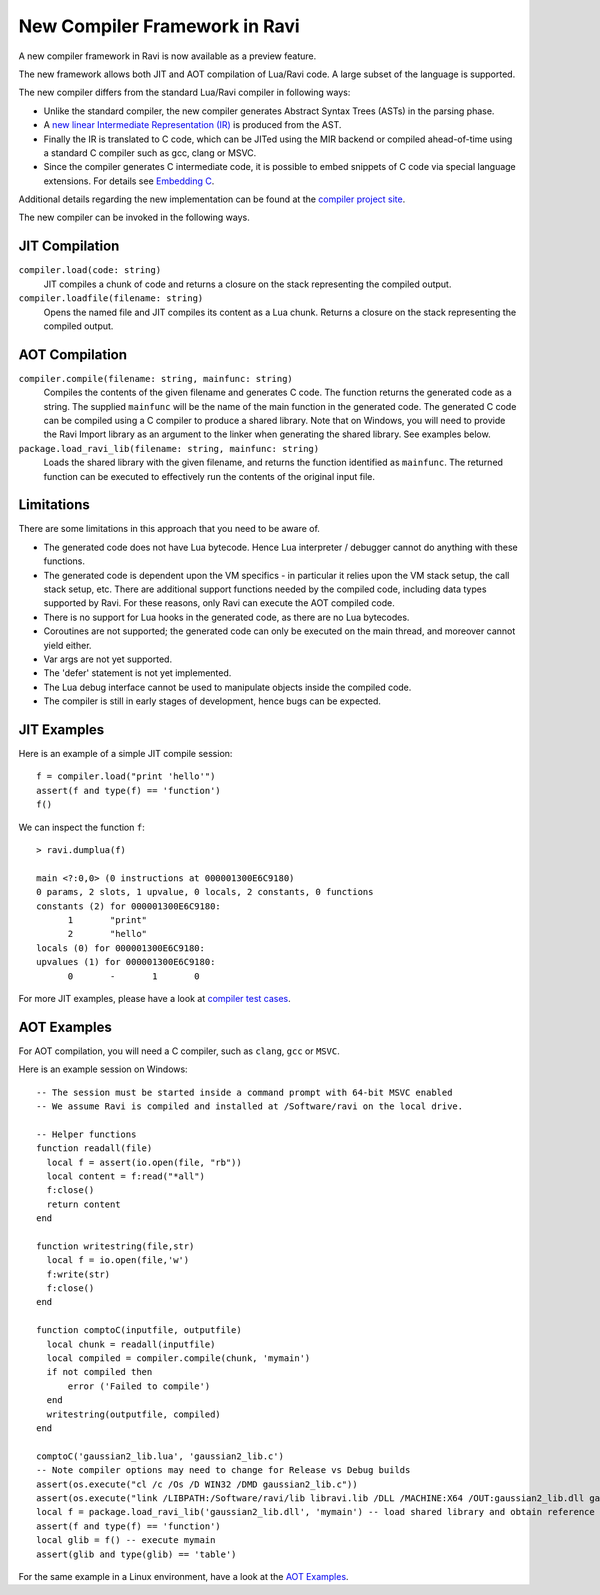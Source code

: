 New Compiler Framework in Ravi
==============================

A new compiler framework in Ravi is now available as a preview feature.

The new framework allows both JIT and AOT compilation of Lua/Ravi code.
A large subset of the language is supported.

The new compiler differs from the standard Lua/Ravi compiler in following ways:

* Unlike the standard compiler, the new compiler generates Abstract Syntax Trees (ASTs) in the parsing phase.
* A `new linear Intermediate Representation (IR) <https://github.com/dibyendumajumdar/ravi-compiler/blob/master/docs/linear-ir.md>`_ is produced from the AST.
* Finally the IR is translated to C code, which can be JITed using the MIR backend or compiled ahead-of-time using a standard C compiler such as gcc, clang or MSVC.
* Since the compiler generates C intermediate code, it is possible to embed snippets of C code via special language extensions. For details see `Embedding C <https://github.com/dibyendumajumdar/ravi-compiler/wiki/Embedding-C>`_.

Additional details regarding the new implementation can be found at the `compiler project site <https://github.com/dibyendumajumdar/ravi-compiler>`_.

The new compiler can be invoked in the following ways.

JIT Compilation
---------------

``compiler.load(code: string)``
  JIT compiles a chunk of code and returns a closure on the stack representing the compiled output.
``compiler.loadfile(filename: string)``
  Opens the named file and JIT compiles its content as a Lua chunk. Returns a closure on the stack representing the compiled output.
 
AOT Compilation
---------------
  
``compiler.compile(filename: string, mainfunc: string)``
  Compiles the contents of the given filename and generates C code. The function returns the generated code as a string. The supplied ``mainfunc`` will be the name of the main function in the generated code. The generated C code can be compiled using a C compiler to produce a shared library. Note that on Windows, you will need to provide the Ravi Import library as an argument to the linker when generating the shared library. See examples below.
``package.load_ravi_lib(filename: string, mainfunc: string)``
  Loads the shared library with the given filename, and returns the function identified as ``mainfunc``. The returned function can be executed to effectively run the contents of the original input file.

Limitations
-----------

There are some limitations in this approach that you need to be aware of.

* The generated code does not have Lua bytecode. Hence Lua interpreter / debugger cannot do anything with these functions.
* The generated code is dependent upon the VM specifics - in particular it relies upon the VM stack setup, the call stack setup, etc. There are additional support functions needed by the compiled code, including data types supported by Ravi. For these reasons, only Ravi can execute the AOT compiled code.
* There is no support for Lua hooks in the generated code, as there are no Lua bytecodes.
* Coroutines are not supported; the generated code can only be executed on the main thread, and moreover cannot yield either.
* Var args are not yet supported. 
* The 'defer' statement is not yet implemented.
* The Lua debug interface cannot be used to manipulate objects inside the compiled code.
* The compiler is still in early stages of development, hence bugs can be expected.


JIT Examples
------------

Here is an example of a simple JIT compile session::

  f = compiler.load("print 'hello'")
  assert(f and type(f) == 'function')
  f()
  
We can inspect the function ``f``::

  > ravi.dumplua(f)

  main <?:0,0> (0 instructions at 000001300E6C9180)
  0 params, 2 slots, 1 upvalue, 0 locals, 2 constants, 0 functions
  constants (2) for 000001300E6C9180:
        1       "print"
        2       "hello"
  locals (0) for 000001300E6C9180:
  upvalues (1) for 000001300E6C9180:
        0       -       1       0
  
For more JIT examples, please have a look at `compiler test cases <https://github.com/dibyendumajumdar/ravi/tree/master/tests/comptests/inputs>`_.

AOT Examples
------------

For AOT compilation, you will need a C compiler, such as ``clang``, ``gcc`` or ``MSVC``.

Here is an example session on Windows::

  -- The session must be started inside a command prompt with 64-bit MSVC enabled
  -- We assume Ravi is compiled and installed at /Software/ravi on the local drive.

  -- Helper functions
  function readall(file)
    local f = assert(io.open(file, "rb"))
    local content = f:read("*all")
    f:close()
    return content
  end

  function writestring(file,str)
    local f = io.open(file,'w')
    f:write(str)
    f:close()
  end

  function comptoC(inputfile, outputfile)
    local chunk = readall(inputfile)
    local compiled = compiler.compile(chunk, 'mymain')
    if not compiled then
        error ('Failed to compile')
    end
    writestring(outputfile, compiled)
  end

  comptoC('gaussian2_lib.lua', 'gaussian2_lib.c')
  -- Note compiler options may need to change for Release vs Debug builds
  assert(os.execute("cl /c /Os /D WIN32 /DMD gaussian2_lib.c"))
  assert(os.execute("link /LIBPATH:/Software/ravi/lib libravi.lib /DLL /MACHINE:X64 /OUT:gaussian2_lib.dll gaussian2_lib.obj"))
  local f = package.load_ravi_lib('gaussian2_lib.dll', 'mymain') -- load shared library and obtain reference to mymain
  assert(f and type(f) == 'function')
  local glib = f() -- execute mymain
  assert(glib and type(glib) == 'table')

For the same example in a Linux environment, have a look at the `AOT Examples <https://github.com/dibyendumajumdar/ravi/tree/master/aot-examples>`_.



  
